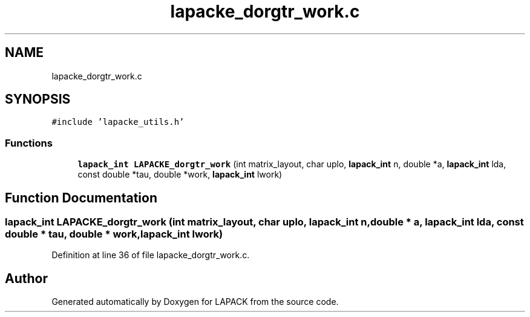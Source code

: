 .TH "lapacke_dorgtr_work.c" 3 "Tue Nov 14 2017" "Version 3.8.0" "LAPACK" \" -*- nroff -*-
.ad l
.nh
.SH NAME
lapacke_dorgtr_work.c
.SH SYNOPSIS
.br
.PP
\fC#include 'lapacke_utils\&.h'\fP
.br

.SS "Functions"

.in +1c
.ti -1c
.RI "\fBlapack_int\fP \fBLAPACKE_dorgtr_work\fP (int matrix_layout, char uplo, \fBlapack_int\fP n, double *a, \fBlapack_int\fP lda, const double *tau, double *work, \fBlapack_int\fP lwork)"
.br
.in -1c
.SH "Function Documentation"
.PP 
.SS "\fBlapack_int\fP LAPACKE_dorgtr_work (int matrix_layout, char uplo, \fBlapack_int\fP n, double * a, \fBlapack_int\fP lda, const double * tau, double * work, \fBlapack_int\fP lwork)"

.PP
Definition at line 36 of file lapacke_dorgtr_work\&.c\&.
.SH "Author"
.PP 
Generated automatically by Doxygen for LAPACK from the source code\&.

